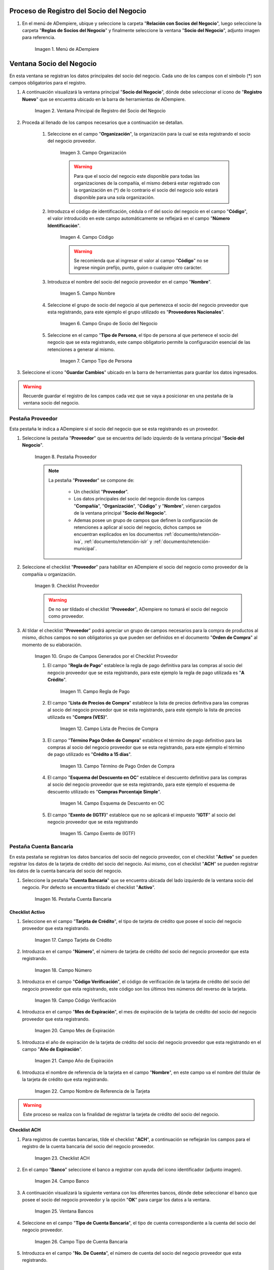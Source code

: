 .. |Menú de ADempiere| image:: resources/menu.png
.. |Ventana de Registro de Socio del Negocio| image:: resources/ventana.png
.. |Campo Organización| image:: resources/organizacion.png
.. |Campo Código| image:: resources/codigo.png
.. |Campo Nombre| image:: resources/nombre.png
.. |Campo Grupo de Socio del Negocio| image:: resources/grupo.png
.. |Campo Tipo de Persona| image:: resources/tipopers.png
.. |Pestaña Proveedor| image:: resources/pestproveedor.png
.. |Checklist Proveedor| image:: resources/checklist.png
.. |Grupo de Campos Generados por el Checklist Proveedor| image:: resources/campos.png
.. |Campo Regla de Pago| image:: resources/regla.png
.. |Campo Lista de Precios de Compra| image:: resources/lista.png
.. |Campo Término de Pago Orden de Compra| image:: resources/termino.png
.. |Campo Esquema de Descuento en OC| image:: resources/esq.png
.. |Campo Exento de (IGTF)| image:: resources/igtf.png 
.. |Pestaña Cuenta Bancaria| image:: resources/pestcuenta.png
.. |Campo Tarjeta de Crédito| image:: resources/tipotarjeta.png
.. |Campo Número| image:: resources/nutarjeta.png
.. |Campo Código Verificación| image:: resources/codverificacion.png
.. |Campo Mes de Expiración| image:: resources/mesexpiracion.png
.. |Campo Año de Expiración| image:: resources/anoexpiracion.png
.. |Campo Nombre de Referencia de la Tarjeta| image:: resources/nomcuenta.png
.. |Checklist ACH| image:: resources/ACH.png
.. |Campo Banco| image:: resources/banco.png
.. |Ventana Bancos| image:: resources/ventcuentas.png
.. |Campo Tipo de Cuenta Bancaria| image:: resources/tipocuenta.png
.. |Campo No. De Cuenta| image:: resources/numcuenta.png
.. |Campo Nombre del Titular de la Cuenta| image:: resources/nomcuenta2.png
.. |Pestaña Localización| image:: resources/pestlocalizacion.png
.. |Ventana de Localización| image:: resources/ventlocalizacion.png
.. |Pestaña Contacto| image:: resources/pestcontacto.png
.. |Campo Nombre de Contacto| image:: resources/nombcontacto.png
.. |Campo Email| image:: resources/emailcontacto.png
.. |Campo Teléfono| image:: resources/telecontacto.png

.. _documento/socio-proveedor:

**Proceso de Registro del Socio del Negocio**
---------------------------------------------

#. En el menú de ADempiere, ubique y seleccione la carpeta "**Relación con Socios del Negocio**", luego seleccione la carpeta "**Reglas de Socios del Negocio**" y finalmente seleccione la ventana "**Socio del Negocio**", adjunto imagen para referencia.

      |Menú de ADempiere|

      Imagen 1. Menú de ADempiere

**Ventana Socio del Negocio**
-----------------------------

En esta ventana se registran los datos principales del socio del negocio. Cada uno de los campos con el símbolo (*) son campos obligatorios para el registro.

#. A continuación visualizará la ventana principal "**Socio del Negocio**", dónde debe seleccionar el icono de "**Registro Nuevo**" que se encuentra ubicado en la barra de herramientas de ADempiere.

      |Ventana de Registro de Socio del Negocio|

      Imagen 2. Ventana Principal de Registro del Socio del Negocio

#. Proceda al llenado de los campos necesarios que a continuación se detallan.

      #. Seleccione en el campo "**Organización**", la organización para la cual se esta registrando el socio del negocio proveedor.

            |Campo Organización|

            Imagen 3. Campo Organización

            .. warning::

                  Para que el socio del negocio este disponible para todas las organizaciones de la compañía, el mismo deberá estar registrado con la organización en (*) de lo contrario el socio del negocio solo estará disponible para una sola organización.

      #. Introduzca el código de identificación, cédula o rif del socio del negocio en el campo "**Código**", el valor introducido en este campo automáticamente se reflejará en el campo "**Número Identificación**".

            |Campo Código|

            Imagen 4. Campo Código

            .. warning::

                  Se recomienda que al ingresar el valor al campo "**Código**" no se ingrese ningún prefijo, punto, guion o cualquier otro carácter.

      #. Introduzca el nombre del socio del negocio proveedor en el campo "**Nombre**".

            |Campo Nombre|

            Imagen 5. Campo Nombre

      #. Seleccione el grupo de socio del negocio al que pertenezca el socio del negocio proveedor que esta registrando, para este ejemplo el grupo utilizado es "**Proveedores Nacionales**".

            |Campo Grupo de Socio del Negocio|


            Imagen 6. Campo Grupo de Socio del Negocio

      #. Seleccione en el campo "**Tipo de Persona**, el tipo de persona al que pertenece el socio del negocio que se esta registrando, este campo obligatorio permite la configuración esencial de las retenciones a generar al mismo.

            |Campo Tipo de Persona|

            Imagen 7. Campo Tipo de Persona

#. Seleccione el icono "**Guardar Cambios**" ubicado en la barra de herramientas para guardar los datos ingresados.

.. warning::

      Recuerde guardar el registro de los campos cada vez que se vaya a posicionar en una pestaña de la ventana socio del negocio. 

**Pestaña Proveedor**
*********************

Esta pestaña le indica a ADempiere si el socio del negocio que se esta registrando es un proveedor. 

#. Seleccione la pestaña "**Proveedor**" que se encuentra del lado izquierdo de la ventana principal "**Socio del Negocio**".

      |Pestaña Proveedor|

      Imagen 8. Pestaña Proveedor

      .. note:: 
      
            La pestaña "**Proveedor**" se compone de:

                  - Un checklist "**Proveedor**".
        
                  - Los datos principales del socio del negocio donde los campos "**Compañía**", "**Organización**", "**Código**" y "**Nombre**", vienen cargados de la ventana principal "**Socio del Negocio**". 
        
                  - Ademas posee un grupo de campos que definen la configuración de retenciones a aplicar al socio del negocio, dichos campos se encuentran explicados en los documentos :ref:`documento/retención-iva`, :ref:`documento/retención-islr` y :ref:`documento/retención-municipal`.

#. Seleccione el checklist "**Proveedor**" para habilitar en ADempiere el socio del negocio como proveedor de la compañía u organización. 

      |Checklist Proveedor|

      Imagen 9. Checklist Proveedor

      .. warning::

            De no ser tildado el checklist "**Proveedor**", ADempiere no tomará el socio del negocio como proveedor.

#. Al tildar el checklist "**Proveedor**" podrá apreciar un grupo de campos necesarios para la compra de productos al mismo, dichos campos no son obligatorios ya que pueden ser definidos en el documento "**Orden de Compra**" al momento de su elaboración.

      |Grupo de Campos Generados por el Checklist Proveedor|

      Imagen 10. Grupo de Campos Generados por el Checklist Proveedor


      #. El campo "**Regla de Pago**" establece la regla de pago definitiva para las compras al socio del negocio proveedor que se esta registrando, para este ejemplo la regla de pago utilizada es "**A Crédito**". 

            |Campo Regla de Pago|

            Imagen 11. Campo Regla de Pago

      #. El campo "**Lista de Precios de Compra**" establece la lista de precios definitiva para las compras al socio del negocio proveedor que se esta registrando, para este ejemplo la lista de precios utilizada es "**Compra (VES)**".

            |Campo Lista de Precios de Compra|

            Imagen 12. Campo Lista de Precios de Compra

      #. El campo "**Término Pago Orden de Compra**" establece el término de pago definitivo para las compras al socio del negocio proveedor que se esta registrando, para este ejemplo el término de pago utilizado es "**Crédito a 15 días**".

            |Campo Término de Pago Orden de Compra|

            Imagen 13. Campo Término de Pago Orden de Compra

      #. El campo "**Esquema del Descuento en OC**" establece el descuento definitivo para las compras al socio del negocio proveedor que se esta registrando, para este ejemplo el esquema de descuento utilizado es "**Compras Porcentaje Simple**".

            |Campo Esquema de Descuento en OC|

            Imagen 14. Campo Esquema de Descuento en OC

      #. El campo "**Exento de (IGTF)**" establece que no se aplicará el impuesto "**IGTF**" al socio del negocio proveedor que se esta registrando

            |Campo Exento de (IGTF)|

            Imagen 15. Campo Exento de (IGTF)

**Pestaña Cuenta Bancaria**
***************************

En esta pestaña se registran los datos bancarios del socio del negocio proveedor, con el checklist "**Activo**" se pueden registrar los datos de la tarjeta de crédito del socio del negocio. Así mismo, con el checklist "**ACH**" se pueden registrar los datos de la cuenta bancaria del socio del negocio.

#. Seleccione la pestaña "**Cuenta Bancaria**" que se encuentra ubicada del lado izquierdo de la ventana socio del negocio. Por defecto se encuentra tildado el checklist "**Activo**".

      |Pestaña Cuenta Bancaria|

      Imagen 16. Pestaña Cuenta Bancaria

**Checklist Activo**
++++++++++++++++++++

#. Seleccione en el campo "**Tarjeta de Crédito**", el tipo de tarjeta de crédito que posee el socio del negocio proveedor que esta registrando.

      |Campo Tarjeta de Crédito|

      Imagen 17. Campo Tarjeta de Crédito

#. Introduzca en el campo "**Número**", el número de tarjeta de crédito del socio del negocio proveedor que esta registrando.

      |Campo Número|

      Imagen 18. Campo Número

#. Introduzca en el campo "**Código Verificación**", el código de verificación de la tarjeta de crédito del socio del negocio proveedor que esta registrando, este código son los últimos tres números del reverso de la tarjeta.

      |Campo Código Verificación|

      Imagen 19. Campo Código Verificación

#. Introduzca en el campo "**Mes de Expiración**", el mes de expiración de la tarjeta de crédito del socio del negocio proveedor que esta registrando.

      |Campo Mes de Expiración|

      Imagen 20. Campo Mes de Expiración

#. Introduzca el año de expiración de la tarjeta de crédito del socio del negocio proveedor que esta registrando en el campo "**Año de Expiración**".

      |Campo Año de Expiración|

      Imagen 21. Campo Año de Expiración

#. Introduzca el nombre de referencia de la tarjeta en el campo "**Nombre**", en este campo va el nombre del titular de la tarjeta de crédito que esta registrando.

      |Campo Nombre de Referencia de la Tarjeta|

      Imagen 22. Campo Nombre de Referencia de la Tarjeta

.. warning::

      Este proceso se realiza con la finalidad de registrar la tarjeta de crédito del socio del negocio.

**Checklist ACH**
+++++++++++++++++

#. Para registros de cuentas bancarias, tilde el checklist "**ACH**", a continuación se reflejarán los campos para el registro de la cuenta bancaria del socio del negocio proveedor.

      |Checklist ACH|

      Imagen 23. Checklist ACH

#. En el campo "**Banco**" seleccione el banco a registrar con ayuda del icono identificador (adjunto imagen).

      |Campo Banco|

      Imagen 24. Campo Banco

#. A continuación visualizará la siguiente ventana con los diferentes bancos, dónde debe seleccionar el banco que posee el socio del negocio proveedor y la opción "**OK**" para cargar los datos a la ventana.

      |Ventana Bancos|

      Imagen 25. Ventana Bancos

#. Seleccione en el campo "**Tipo de Cuenta Bancaria**", el tipo de cuenta correspondiente a la cuenta del socio del negocio proveedor.

      |Campo Tipo de Cuenta Bancaria|

      Imagen 26. Campo Tipo de Cuenta Bancaria

#. Introduzca en el campo "**No. De Cuenta**", el número de cuenta del socio del negocio proveedor que esta registrando.

      |Campo No. De Cuenta|

      Imagen 27. Campo No. De Cuenta

#. Introduzca en el campo "**Nombre**", el nombre del titular de la cuenta bancaria que esta registrando.

      |Campo Nombre del Titular de la Cuenta|

      Imagen 28. Campo Nombre del Titular de la Cuenta

.. warning::

      Este proceso se realiza con la finalidad de registrar la cuenta bancaria del socio del negocio proveedor.

**Pestaña Localización**
************************

La localización de un socio del negocio es muy importante por diferentes motivos y más si el socio del negocio es proveedor. Ya que las transacciones de compras serán realizadas al mismo, en esta pestaña se deben registrar con exactitud los datos de la dirección del socio del negocio.

#. Seleccione la pestaña "**Localización**" que se encuentra ubicada del lado izquierdo de la ventana socio del negocio.

      |Pestaña Localización|

      Imagen 29. Pestaña Localización

#. A continuación visualizará la siguiente ventana, dónde debe resourcesdsocio-proveedorr la dirección exacta del socio del negocio proveedor que esta registrando.

      |Ventana de Localización|

      Imagen 30. Ventana de Localización

.. warning::

      Recuerde guardar el registro de los campos cada vez que se vaya a posicionar en una pestaña de la ventana socio del negocio.

**Pestaña Contacto**
********************

En esta pestaña se registran todos los datos de contacto que se tengan del socio del negocio proveedor.

#. Seleccione la pestaña "**Contacto**" que se encuentra ubicada del lado izquierdo de la ventana socio del negocio, para proceder a llenar los campos necesarios.

      |Pestaña Contacto|

      Imagen 31. Pestaña Contacto

#. Introduzca en el campo "**Nombre**", el nombre del socio del negocio contacto para las transacciones entre las empresas.

      |Campo Nombre de Contacto|

      Imagen 32. Campo Nombre de Contacto

#. Introduzca en el campo "**Email**", el email del socio del negocio contacto para las transacciones entre las empresas.

      |Campo Email|

      Imagen 33. Campo Email

#. Introduzca en el campo "**Teléfono**", el teléfono del socio del negocio contacto para las transacciones entre las empresas.

      |Campo Teléfono|

      Imagen 34. Campo Teléfono

.. note::

      Este procedimiento realizado aplica solo para los **Socios del Negocio** que cumplan el rol de **Proveedor**.